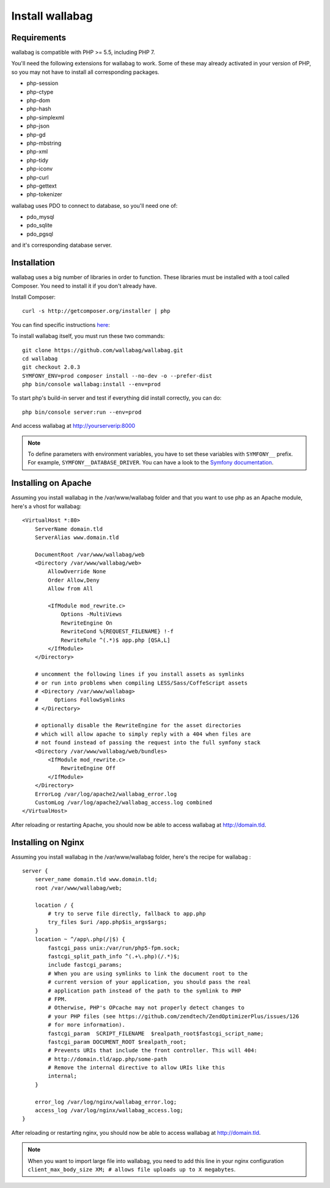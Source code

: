 Install wallabag
================

Requirements
------------

wallabag is compatible with PHP >= 5.5, including PHP 7.

You'll need the following extensions for wallabag to work. Some of these may already activated in your version of PHP, so you may not have to install all corresponding packages.

- php-session
- php-ctype
- php-dom
- php-hash
- php-simplexml
- php-json
- php-gd
- php-mbstring
- php-xml
- php-tidy
- php-iconv
- php-curl
- php-gettext
- php-tokenizer

wallabag uses PDO to connect to database, so you'll need one of:

- pdo_mysql
- pdo_sqlite
- pdo_pgsql

and it's corresponding database server.

Installation
------------

wallabag uses a big number of libraries in order to function. These libraries must be installed with a tool called Composer. You need to install it if you don't already have.

Install Composer:

::

    curl -s http://getcomposer.org/installer | php

You can find specific instructions `here <https://getcomposer.org/doc/00-intro.md>`__:

To install wallabag itself, you must run these two commands:

::

    git clone https://github.com/wallabag/wallabag.git
    cd wallabag
    git checkout 2.0.3
    SYMFONY_ENV=prod composer install --no-dev -o --prefer-dist
    php bin/console wallabag:install --env=prod

To start php's build-in server and test if everything did install correctly, you can do:

::

    php bin/console server:run --env=prod

And access wallabag at http://yourserverip:8000

.. note::

    To define parameters with environment variables, you have to set these variables with ``SYMFONY__`` prefix. For example, ``SYMFONY__DATABASE_DRIVER``. You can have a look to the `Symfony documentation <http://symfony.com/doc/current/cookbook/configuration/external_parameters.html>`__.

Installing on Apache
--------------------

Assuming you install wallabag in the /var/www/wallabag folder and that you want to use php as an Apache module, here's a vhost for wallabag:

::

    <VirtualHost *:80>
        ServerName domain.tld
        ServerAlias www.domain.tld

        DocumentRoot /var/www/wallabag/web
        <Directory /var/www/wallabag/web>
            AllowOverride None
            Order Allow,Deny
            Allow from All

            <IfModule mod_rewrite.c>
                Options -MultiViews
                RewriteEngine On
                RewriteCond %{REQUEST_FILENAME} !-f
                RewriteRule ^(.*)$ app.php [QSA,L]
            </IfModule>
        </Directory>

        # uncomment the following lines if you install assets as symlinks
        # or run into problems when compiling LESS/Sass/CoffeScript assets
        # <Directory /var/www/wallabag>
        #     Options FollowSymlinks
        # </Directory>

        # optionally disable the RewriteEngine for the asset directories
        # which will allow apache to simply reply with a 404 when files are
        # not found instead of passing the request into the full symfony stack
        <Directory /var/www/wallabag/web/bundles>
            <IfModule mod_rewrite.c>
                RewriteEngine Off
            </IfModule>
        </Directory>
        ErrorLog /var/log/apache2/wallabag_error.log
        CustomLog /var/log/apache2/wallabag_access.log combined
    </VirtualHost>

After reloading or restarting Apache, you should now be able to access wallabag at http://domain.tld.

Installing on Nginx
-------------------

Assuming you install wallabag in the /var/www/wallabag folder, here's the recipe for wallabag :

::

    server {
        server_name domain.tld www.domain.tld;
        root /var/www/wallabag/web;

        location / {
            # try to serve file directly, fallback to app.php
            try_files $uri /app.php$is_args$args;
        }
        location ~ ^/app\.php(/|$) {
            fastcgi_pass unix:/var/run/php5-fpm.sock;
            fastcgi_split_path_info ^(.+\.php)(/.*)$;
            include fastcgi_params;
            # When you are using symlinks to link the document root to the
            # current version of your application, you should pass the real
            # application path instead of the path to the symlink to PHP
            # FPM.
            # Otherwise, PHP's OPcache may not properly detect changes to
            # your PHP files (see https://github.com/zendtech/ZendOptimizerPlus/issues/126
            # for more information).
            fastcgi_param  SCRIPT_FILENAME  $realpath_root$fastcgi_script_name;
            fastcgi_param DOCUMENT_ROOT $realpath_root;
            # Prevents URIs that include the front controller. This will 404:
            # http://domain.tld/app.php/some-path
            # Remove the internal directive to allow URIs like this
            internal;
        }

        error_log /var/log/nginx/wallabag_error.log;
        access_log /var/log/nginx/wallabag_access.log;
    }

After reloading or restarting nginx, you should now be able to access wallabag at http://domain.tld.

.. note::

    When you want to import large file into wallabag, you need to add this line in your nginx configuration ``client_max_body_size XM; # allows file uploads up to X megabytes``.

